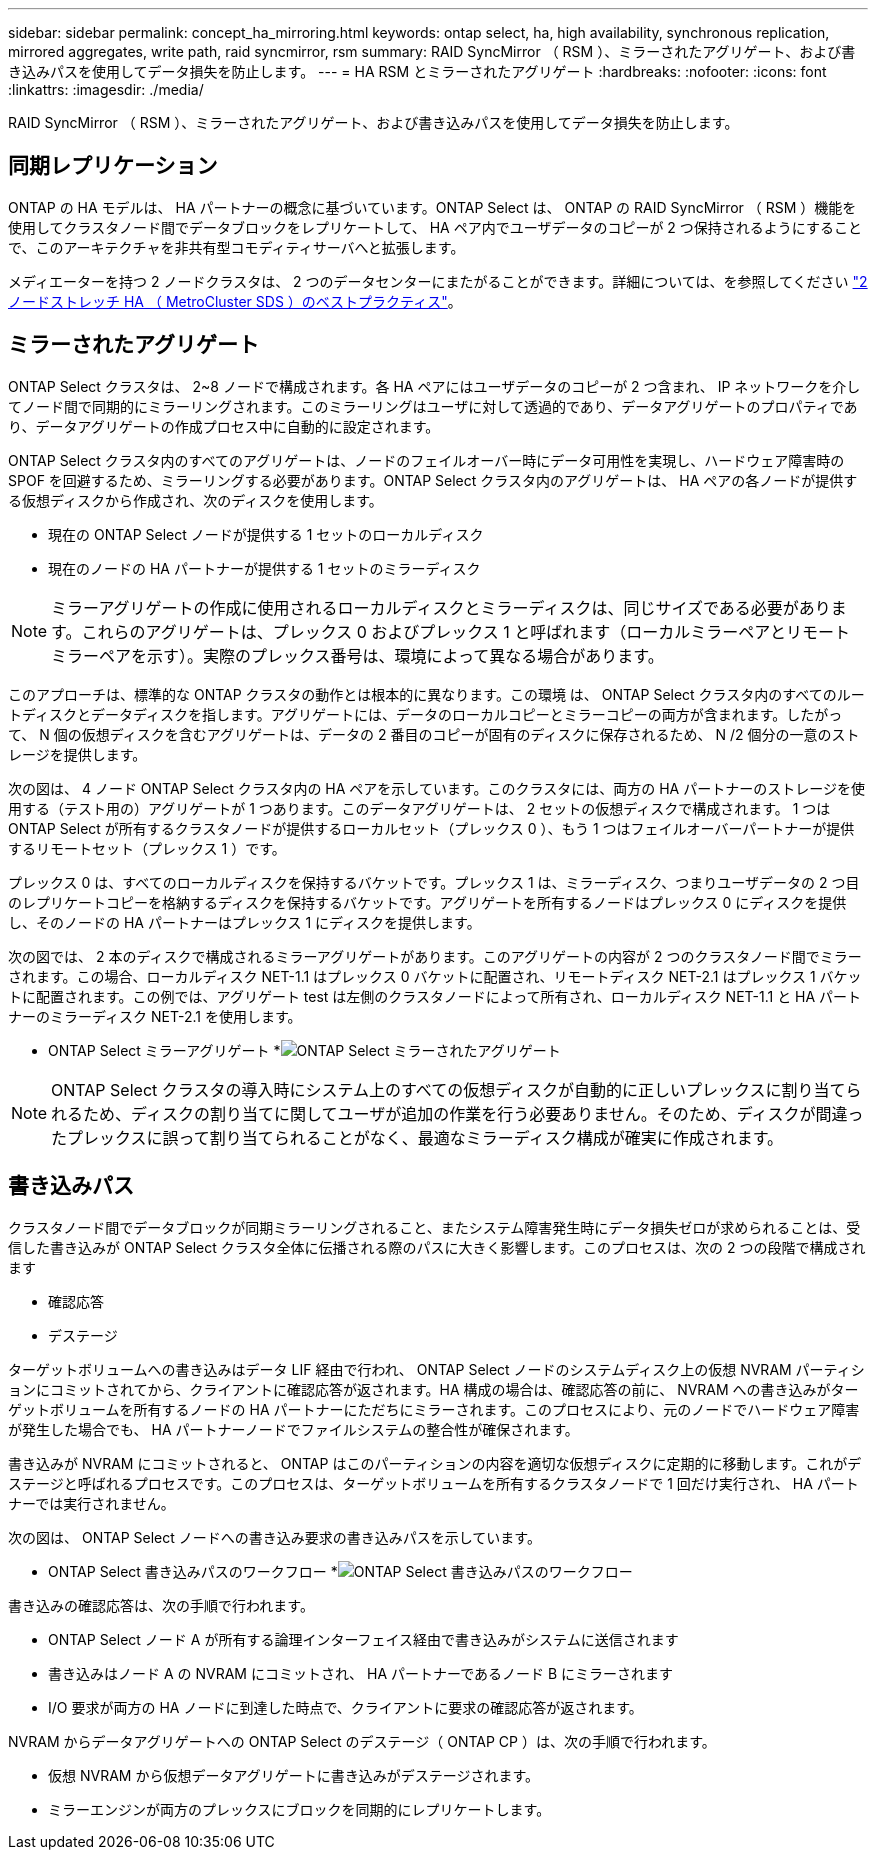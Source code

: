 ---
sidebar: sidebar 
permalink: concept_ha_mirroring.html 
keywords: ontap select, ha, high availability, synchronous replication, mirrored aggregates, write path, raid syncmirror, rsm 
summary: RAID SyncMirror （ RSM ）、ミラーされたアグリゲート、および書き込みパスを使用してデータ損失を防止します。 
---
= HA RSM とミラーされたアグリゲート
:hardbreaks:
:nofooter: 
:icons: font
:linkattrs: 
:imagesdir: ./media/


[role="lead"]
RAID SyncMirror （ RSM ）、ミラーされたアグリゲート、および書き込みパスを使用してデータ損失を防止します。



== 同期レプリケーション

ONTAP の HA モデルは、 HA パートナーの概念に基づいています。ONTAP Select は、 ONTAP の RAID SyncMirror （ RSM ）機能を使用してクラスタノード間でデータブロックをレプリケートして、 HA ペア内でユーザデータのコピーが 2 つ保持されるようにすることで、このアーキテクチャを非共有型コモディティサーバへと拡張します。

メディエーターを持つ 2 ノードクラスタは、 2 つのデータセンターにまたがることができます。詳細については、を参照してください link:reference_plan_best_practices.html#two-node-stretched-ha-metrocluster-sds-best-practices["2 ノードストレッチ HA （ MetroCluster SDS ）のベストプラクティス"]。



== ミラーされたアグリゲート

ONTAP Select クラスタは、 2~8 ノードで構成されます。各 HA ペアにはユーザデータのコピーが 2 つ含まれ、 IP ネットワークを介してノード間で同期的にミラーリングされます。このミラーリングはユーザに対して透過的であり、データアグリゲートのプロパティであり、データアグリゲートの作成プロセス中に自動的に設定されます。

ONTAP Select クラスタ内のすべてのアグリゲートは、ノードのフェイルオーバー時にデータ可用性を実現し、ハードウェア障害時の SPOF を回避するため、ミラーリングする必要があります。ONTAP Select クラスタ内のアグリゲートは、 HA ペアの各ノードが提供する仮想ディスクから作成され、次のディスクを使用します。

* 現在の ONTAP Select ノードが提供する 1 セットのローカルディスク
* 現在のノードの HA パートナーが提供する 1 セットのミラーディスク



NOTE: ミラーアグリゲートの作成に使用されるローカルディスクとミラーディスクは、同じサイズである必要があります。これらのアグリゲートは、プレックス 0 およびプレックス 1 と呼ばれます（ローカルミラーペアとリモートミラーペアを示す）。実際のプレックス番号は、環境によって異なる場合があります。

このアプローチは、標準的な ONTAP クラスタの動作とは根本的に異なります。この環境 は、 ONTAP Select クラスタ内のすべてのルートディスクとデータディスクを指します。アグリゲートには、データのローカルコピーとミラーコピーの両方が含まれます。したがって、 N 個の仮想ディスクを含むアグリゲートは、データの 2 番目のコピーが固有のディスクに保存されるため、 N /2 個分の一意のストレージを提供します。

次の図は、 4 ノード ONTAP Select クラスタ内の HA ペアを示しています。このクラスタには、両方の HA パートナーのストレージを使用する（テスト用の）アグリゲートが 1 つあります。このデータアグリゲートは、 2 セットの仮想ディスクで構成されます。 1 つは ONTAP Select が所有するクラスタノードが提供するローカルセット（プレックス 0 ）、もう 1 つはフェイルオーバーパートナーが提供するリモートセット（プレックス 1 ）です。

プレックス 0 は、すべてのローカルディスクを保持するバケットです。プレックス 1 は、ミラーディスク、つまりユーザデータの 2 つ目のレプリケートコピーを格納するディスクを保持するバケットです。アグリゲートを所有するノードはプレックス 0 にディスクを提供し、そのノードの HA パートナーはプレックス 1 にディスクを提供します。

次の図では、 2 本のディスクで構成されるミラーアグリゲートがあります。このアグリゲートの内容が 2 つのクラスタノード間でミラーされます。この場合、ローカルディスク NET-1.1 はプレックス 0 バケットに配置され、リモートディスク NET-2.1 はプレックス 1 バケットに配置されます。この例では、アグリゲート test は左側のクラスタノードによって所有され、ローカルディスク NET-1.1 と HA パートナーのミラーディスク NET-2.1 を使用します。

* ONTAP Select ミラーアグリゲート *image:DDHA_03.jpg["ONTAP Select ミラーされたアグリゲート"]


NOTE: ONTAP Select クラスタの導入時にシステム上のすべての仮想ディスクが自動的に正しいプレックスに割り当てられるため、ディスクの割り当てに関してユーザが追加の作業を行う必要ありません。そのため、ディスクが間違ったプレックスに誤って割り当てられることがなく、最適なミラーディスク構成が確実に作成されます。



== 書き込みパス

クラスタノード間でデータブロックが同期ミラーリングされること、またシステム障害発生時にデータ損失ゼロが求められることは、受信した書き込みが ONTAP Select クラスタ全体に伝播される際のパスに大きく影響します。このプロセスは、次の 2 つの段階で構成されます

* 確認応答
* デステージ


ターゲットボリュームへの書き込みはデータ LIF 経由で行われ、 ONTAP Select ノードのシステムディスク上の仮想 NVRAM パーティションにコミットされてから、クライアントに確認応答が返されます。HA 構成の場合は、確認応答の前に、 NVRAM への書き込みがターゲットボリュームを所有するノードの HA パートナーにただちにミラーされます。このプロセスにより、元のノードでハードウェア障害が発生した場合でも、 HA パートナーノードでファイルシステムの整合性が確保されます。

書き込みが NVRAM にコミットされると、 ONTAP はこのパーティションの内容を適切な仮想ディスクに定期的に移動します。これがデステージと呼ばれるプロセスです。このプロセスは、ターゲットボリュームを所有するクラスタノードで 1 回だけ実行され、 HA パートナーでは実行されません。

次の図は、 ONTAP Select ノードへの書き込み要求の書き込みパスを示しています。

* ONTAP Select 書き込みパスのワークフロー *image:DDHA_04.jpg["ONTAP Select 書き込みパスのワークフロー"]

書き込みの確認応答は、次の手順で行われます。

* ONTAP Select ノード A が所有する論理インターフェイス経由で書き込みがシステムに送信されます
* 書き込みはノード A の NVRAM にコミットされ、 HA パートナーであるノード B にミラーされます
* I/O 要求が両方の HA ノードに到達した時点で、クライアントに要求の確認応答が返されます。


NVRAM からデータアグリゲートへの ONTAP Select のデステージ（ ONTAP CP ）は、次の手順で行われます。

* 仮想 NVRAM から仮想データアグリゲートに書き込みがデステージされます。
* ミラーエンジンが両方のプレックスにブロックを同期的にレプリケートします。

